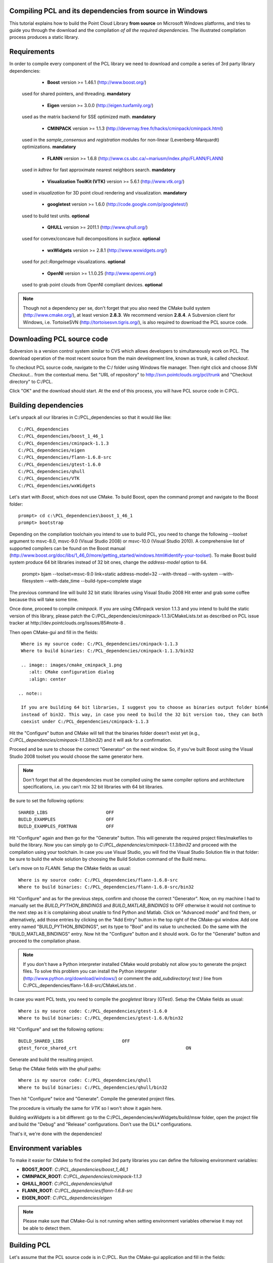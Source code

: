 .. _compiling_pcl_windows:

Compiling PCL and its dependencies from source in Windows
---------------------------------------------------------

This tutorial explains how to build the Point Cloud Library **from source** on
Microsoft Windows platforms, and tries to guide you through the download and
the compilation *of all the required dependencies*. The illustrated compilation
process produces a static library. 

.. image:: images/windows_logo.png
   :alt: Microsoft Windows logo
   :align: right

Requirements
-------------

In order to compile every component of the PCL library we need to download and
compile a series of 3rd party library dependencies:

	- **Boost** version >= 1.46.1 (http://www.boost.org/)

    used for shared pointers, and threading. **mandatory**

	- **Eigen** version >= 3.0.0 (http://eigen.tuxfamily.org/)

    used as the matrix backend for SSE optimized math. **mandatory**

	- **CMINPACK** version >= 1.1.3 (http://devernay.free.fr/hacks/cminpack/cminpack.html)

    used in the `sample_consensus` and `registration` modules for non-linear
    (Levenberg-Marquardt) optimizations. **mandatory**

	- **FLANN** version >= 1.6.8 (http://www.cs.ubc.ca/~mariusm/index.php/FLANN/FLANN)

    used in `kdtree` for fast approximate nearest neighbors search. **mandatory**

	- **Visualization ToolKit (VTK)** version >= 5.6.1 (http://www.vtk.org/)

    used in `visualization` for 3D point cloud rendering and visualization. **mandatory**
	
	- **googletest** version >= 1.6.0 (http://code.google.com/p/googletest/)

    used to build test units. **optional**

	- **QHULL** version >= 2011.1 (http://www.qhull.org/)

    used for convex/concave hull decompositions in `surface`. **optional**

	- **wxWidgets** version >= 2.8.1 (http://www.wxwidgets.org/)

    used for `pcl::RangeImage` visualizations. **optional**

	- **OpenNI** version >= 1.1.0.25 (http://www.openni.org/)

    used to grab point clouds from OpenNI compliant devices. **optional**


.. note::
  
   Though not a dependency per se, don't forget that you also need the CMake
   build system (http://www.cmake.org/), at least version **2.8.3**. We recommend
   version **2.8.4**. A Subversion client for Windows, i.e. TortoiseSVN 
   (http://tortoisesvn.tigris.org/), is also required to download the PCL source code.

Downloading PCL source code
---------------------------
Subversion is a version control system similar to CVS which allows developers to simultaneously work on PCL. 
The download operation of the most recent source from the main development line, known as trunk, is called `checkout`.

To checkout PCL source code, navigate to the C:/ folder using Windows file manager. Then right click and choose
`SVN Checkout...` from the contextual menu. Set "URL of repository" to http://svn.pointclouds.org/pcl/trunk and
"Checkout directory" to C:/PCL.

.. image:: images/SVNCheckout.png
   :alt: SVN Checkout dialog
   :align: center
   
Click "OK" and the download should start. At the end of this process, you will have PCL source code in C:\PCL.
   
Building dependencies
---------------------
Let's unpack all our libraries in C:/PCL_dependencies so that it would like
like::

	C:/PCL_dependencies
	C:/PCL_dependencies/boost_1_46_1
	C:/PCL_dependencies/cminpack-1.1.3
	C:/PCL_dependencies/eigen
	C:/PCL_dependencies/flann-1.6.8-src
	C:/PCL_dependencies/gtest-1.6.0
	C:/PCL_dependencies/qhull
	C:/PCL_dependencies/VTK
	C:/PCL_dependencies/wxWidgets
	
Let's start with `Boost`, which does not use CMake. To build Boost, open the
command prompt and navigate to the Boost folder::

	prompt> cd c:\PCL_dependencies\boost_1_46_1
	prompt> bootstrap
	
Depending on the compilation toolchain you intend to use to build PCL, you need
to change the following `--toolset` argument to msvc-8.0, msvc-9.0 (Visual
Studio 2008) or msvc-10.0 (Visual Studio 2010). A comprehensive list of supported
compilers can be found on the Boost manual (http://www.boost.org/doc/libs/1_46_0/more/getting_started/windows.html#identify-your-toolset).
To make Boost build system produce 64 bit libraries instead of 32 bit ones, change
the `address-model` option to 64. 

	prompt> bjam --toolset=msvc-9.0 link=static address-model=32 --with-thread --with-system --with-filesystem --with-date_time --build-type=complete stage

The previous command line will build 32 bit static libraries using Visual Studio 2008
Hit enter and grab some coffee because this will take some time. 

Once done, proceed to compile `cminpack`. If you are using CMinpack version 1.1.3 and you intend
to build the static version of this library, please patch the C:/PCL_dependencies/cminpack-1.1.3/CMakeLists.txt
as described on PCL issue tracker at http://dev.pointclouds.org/issues/85#note-8 .

Then open CMake-gui and fill in the fields::

  Where is my source code: C:/PCL_dependencies/cminpack-1.1.3
  Where to build binaries: C:/PCL_dependencies/cminpack-1.1.3/bin32
 
  .. image:: images/cmake_cminpack_1.png
     :alt: CMake configuration dialog
     :align: center  
  
 .. note::
  
  If you are building 64 bit libraries, I suggest you to choose as binaries output folder bin64 
  instead of bin32. This way, in case you need to build the 32 bit version too, they can both
  coexist under C:/PCL_dependencies/cminpack-1.1.3
  
Hit the "Configure" button and CMake will tell that the binaries folder doesn't exist yet 
(e.g., *C:/PCL_dependencies/cminpack-1.1.3/bin32*) and it will ask for a confirmation.

.. image:: images/cmake_cminpack_2.png
   :alt: CMake binaries folder creation
   :align: center  
   
Proceed and be sure to choose the correct "Generator" on the next window. So,
if you've built Boost using the Visual Studio 2008 toolset you would choose the
same generator here.  

.. image:: images/cmake_cminpack_3.png
   :alt: CMake generator selection
   :align: center  

.. note::
  
  Don't forget that all the dependencies must be compiled using the same
  compiler options and architecture specifications, i.e. you can't mix 32 bit
  libraries with 64 bit libraries.

Be sure to set the following options::

 SHARED_LIBS                      OFF
 BUILD_EXAMPLES                   OFF
 BUILD_EXAMPLES_FORTRAN           OFF

Hit "Configure" again and then go for the "Generate" button. This will generate
the required project files/makefiles to build the library. Now you can simply
go to `C:/PCL_dependencies/cminpack-1.1.3/bin32` and proceed with the compilation using
your toolchain. In case you use Visual Studio, you will find the Visual Studio
Solution file in that folder: be sure to build the whole solution by choosing the
Build Solution command of the Build menu. 

Let's move on to `FLANN`. Setup the CMake fields as usual::

  Where is my source code: C:/PCL_dependencies/flann-1.6.8-src
  Where to build binaries: C:/PCL_dependencies/flann-1.6.8-src/bin32

Hit "Configure" and as for the previous steps, confirm and choose the correct
"Generator". Now, on my machine I had to manually set the `BUILD_PYTHON_BINDINGS`
and `BUILD_MATLAB_BINDINGS` to OFF otherwise it would not continue to the next
step as it is complaining about unable to find Python and Matlab. Click on
"Advanced mode" and find them, or alternatively, add those entries by clicking
on the "Add Entry" button in the top right of the CMake-gui window.  Add one
entry named "BUILD_PYTHON_BINDINGS", set its type to "Bool" and its value to
unchecked. Do the same with the "BUILD_MATLAB_BINDINGS" entry. Now hit the
"Configure" button and it should work. Go for the "Generate" button and proceed
to the compilation phase.

.. note::
  
  If you don't have a Python interpreter installed CMake would probably not allow you
  to generate the project files. To solve this problem you can install the Python interpreter
  (http://www.python.org/download/windows/) or comment the `add_subdirectory( test )` line 
  from C:/PCL_dependencies/flann-1.6.8-src/CMakeLists.txt .
  
In case you want PCL tests, you need to compile the `googletest` library (GTest). 
Setup the CMake fields as usual::

  Where is my source code: C:/PCL_dependencies/gtest-1.6.0
  Where to build binaries: C:/PCL_dependencies/gtest-1.6.0/bin32

Hit "Configure" and set the following options::

 BUILD_SHARED_LIBS                      OFF
 gtest_force_shared_crt					        ON
 
Generate and build the resulting project.
 
Setup the CMake fields with the `qhull` paths::

  Where is my source code: C:/PCL_dependencies/qhull
  Where to build binaries: C:/PCL_dependencies/qhull/bin32
  
Then hit "Configure" twice and "Generate". Compile the generated project files.

The procedure is virtually the same for `VTK` so I won't show it again here.

Building `wxWidgets` is a bit different: go to the
C:/PCL_dependencies/wxWidgets/build/msw folder, open the project file and build
the "Debug" and "Release" configurations. Don't use the DLL* configurations.

That's it, we're done with the dependencies!

Environment variables
---------------------

To make it easier for CMake to find the compiled 3rd party libraries you can define the following
environment variables:

* **BOOST_ROOT**: `C:/PCL_dependencies/boost_1_46_1`  
* **CMINPACK_ROOT**: `C:/PCL_dependencies/cminpack-1.1.3`  
* **QHULL_ROOT**: `C:/PCL_dependencies/qhull`  
* **FLANN_ROOT**: `C:/PCL_dependencies/flann-1.6.8-src`  
* **EIGEN_ROOT**: `C:/PCL_dependencies/eigen`  

.. note::
  
   Please make sure that CMake-Gui is not running when setting environment variables otherwise
   it may not be able to detect them.
   
Building PCL
------------

Let's assume that the PCL source code is in C:/PCL. Run the CMake-gui
application and fill in the fields::

  Where is my source code: C:/PCL
  Where to build binaries: C:/PCL/bin32

Now hit the "Configure" button. As for the dependencies, choose the correct
Generator and continue.

Because CMake is unable to find all the 3rd party libraries you installed by
itself, it will prompt you to input their paths manually. 

Because this tutorial is exemplifying the process of compiling PCL as a
**static** library, the first thing you have to do is to uncheck the
**PCL->PCL_SHARED_LIBS** checkbox. Also uncheck **BUILD->BUILD_TESTS** and
**BUILD->BUILD_global_tests** unless you plan to run the unit tests as a
developer.

Now examine the CMake-gui log window. You should see some red colored error
stating that CMake could not find library XXX. The GUI will also highlight in
red the items which need to be modified. In my case the first time it couldn't
find the EIGEN library, so it said::

	Could NOT find Eigen (missing: EIGEN_INCLUDE_DIR) .

Simply modify the **EIGEN_INCLUDE_DIR** key to point to the correct Eigen include
directory (C:/PCL_dependencies/eigen in our case). 

Now hit the "Configure" button again. Like before, look for the error in the
log area and sort it out by modifying the related key above the "Configure"
button. Repeat the process until you've done with the errors.

A little trick: when it comes to BOOST or wxWidgets errors, just set the
**wxWidgets_ROOT_DIR** and **Boost_INCLUDE_DIR** elements to the appropriate paths. The
CMake build system will figure out the other related paths automatically.

Once all the reported errors are sorted out the "Generate" button becomes
available. Hit it and a project will be generated in C:/PCL/bin32.

During the CMake configuration for the PCL project, the following options were set::

  Boost_INCLUDE_DIR				"C:/PCL_dependencies/boost_1_46_1"
  CMINPACK_IS_STATIC			(ON if you are building PCL as a static library, OFF otherwise) 
  CMINPACK_INCLUDE_DIR			"C:/PCL_dependencies/cminpack-1.1.3/" 
  CMINPACK_LIBRARY				"C:/PCL_dependencies/cminpack-1.1.3/bin32/Release/cminpack.lib" 
  CMINPACK_LIBRARY_DEBUG		"C:/PCL_dependencies/cminpack-1.1.3/bin32/Debug/cminpack.lib" 
  EIGEN_INCLUDE_DIR				"C:/PCL_dependencies/eigen" 
  FLANN_INCLUDE_DIR				"C:/PCL_dependencies/flann-1.6.8-src/src/cpp" 
  FLANN_LIBRARY					"C:/PCL_dependencies/flann-1.6.8-src/lib/Release/flann_cpp_s.lib" 
  FLANN_LIBRARY_DEBUG			"C:/PCL_dependencies/flann-1.6.8-src/lib/Debug/flann_cpp_s.lib" 
  GTEST_INCLUDE_DIR				"C:/PCL_dependencies/gtest-1.6.0/include" 
  GTEST_LIBRARY					"C:/PCL_dependencies/gtest-1.6.0/bin32/Release/gtest.lib" 
  GTEST_LIBRARY_DEBUG			"C:/PCL_dependencies/gtest-1.6.0/bin32/Debug/gtest.lib" 
  GTEST_MAIN_LIBRARY			"C:/PCL_dependencies/gtest-1.6.0/bin32/Release/gtest_main.lib" 
  GTEST_MAIN_LIBRARY_DEBUG		"C:/PCL_dependencies/gtest-1.6.0/bin32/Debug/gtest_main.lib" 
  OPENNI_INCLUDE_DIR			"C:/Program Files (x86)/OpenNI/Include"
  OPENNI_LIBRARY				"C:/Program Files (x86)/OpenNI/Lib/openNI.lib"
  PCL_SHARED_LIBS				(OFF if you want PCL to be a static library, ON if you want PCL to be a shared library/DLL)
  BUILD_TESTS					(ON if you are interested in building software testing units)
  BUILD_global_tests			(ON if you are interested in building software testing units)
  BUILD_visualization			(ON if you want to build the optional visualization component) 
  QHULL_LIBRARY					"C:/PCL_dependencies/qhull/bin32/src/Release/qhull.lib" 
  QHULL_INCLUDE_DIR				"C:/PCL_dependencies/qhull/src" 
  QHULL_LIBRARY_DEBUG			"C:/PCL_dependencies/qhull/bin32/src/Debug/qhull.lib" 
  VTK_DIR						"C:/PCL_dependencies/vtk-5.6.1-mod/bin32"  

.. note::
  
  In order to correctly link against the FLANN library, you have to use the flann_cpp_s library file. The use
  of other files will result in undefined symbols and various linking time errors.
  
Open that folder and use the generated project to finally build the PCL library
using the toolchain of your choice.

Using PCL
---------

We finally managed to compile the Point Cloud Library (PCL) as binaries for
Windows. You can start using them in your project by following the
:ref:`using_pcl` tutorial.
